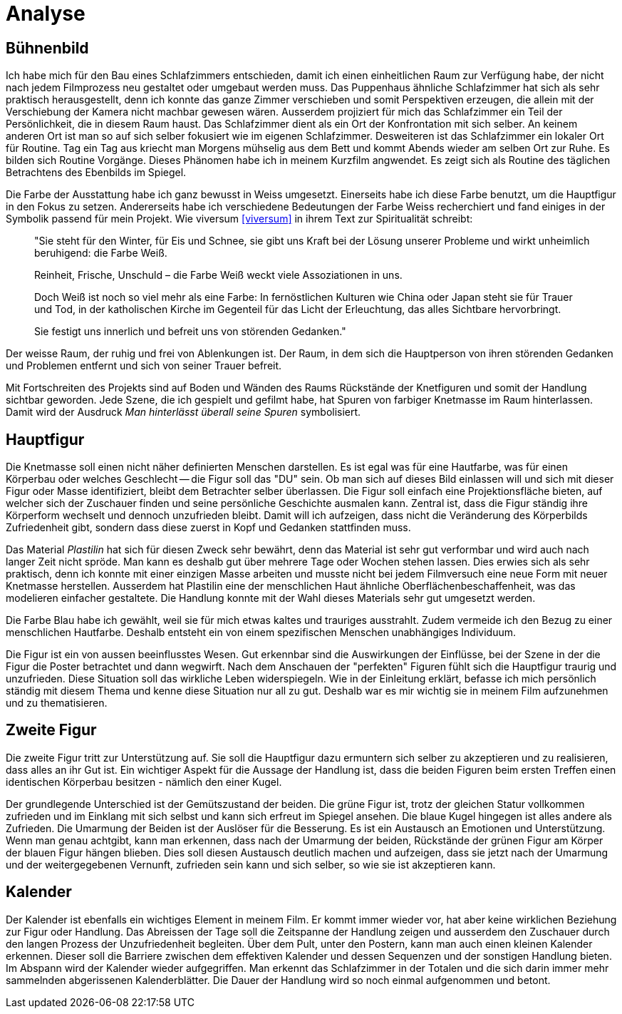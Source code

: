 = Analyse

== Bühnenbild

Ich habe mich für den Bau eines Schlafzimmers entschieden, damit ich einen einheitlichen Raum zur Verfügung habe, der nicht nach jedem Filmprozess neu gestaltet oder umgebaut werden muss.
Das Puppenhaus ähnliche Schlafzimmer hat sich als sehr praktisch herausgestellt, denn ich konnte das ganze Zimmer verschieben und somit Perspektiven erzeugen, die allein mit der Verschiebung der Kamera nicht machbar gewesen wären.
Ausserdem projiziert für mich das Schlafzimmer ein Teil der Persönlichkeit, die in diesem Raum haust.
Das Schlafzimmer dient als ein Ort der Konfrontation mit sich selber.
An keinem anderen Ort ist man so auf sich selber fokusiert wie im eigenen Schlafzimmer.
Desweiteren ist das Schlafzimmer ein lokaler Ort für Routine.
Tag ein Tag aus kriecht man Morgens mühselig aus dem Bett und kommt Abends wieder am selben Ort zur Ruhe.
Es bilden sich Routine Vorgänge.
Dieses Phänomen habe ich in meinem Kurzfilm angwendet.
Es zeigt sich als Routine des täglichen Betrachtens des Ebenbilds im Spiegel.

Die Farbe der Ausstattung habe ich ganz bewusst in Weiss umgesetzt.
Einerseits habe ich diese Farbe benutzt, um die Hauptfigur in den Fokus zu setzen.
Andererseits habe ich verschiedene Bedeutungen der Farbe Weiss recherchiert und fand einiges in der Symbolik passend für mein Projekt.
Wie viversum <<viversum>> in ihrem Text zur Spiritualität schreibt:

[quote]
--
"Sie steht für den Winter, für Eis und Schnee, sie gibt uns Kraft bei der Lösung unserer Probleme und wirkt unheimlich beruhigend: die Farbe Weiß.

Reinheit, Frische, Unschuld – die Farbe Weiß weckt viele Assoziationen in uns.

Doch Weiß ist noch so viel mehr als eine Farbe: In fernöstlichen Kulturen wie China oder Japan steht sie für Trauer und Tod, in der katholischen Kirche im Gegenteil für das Licht der Erleuchtung, das alles Sichtbare hervorbringt.

Sie festigt uns innerlich und befreit uns von störenden Gedanken."
--

Der weisse Raum, der ruhig und frei von Ablenkungen ist. Der Raum, in dem sich die Hauptperson von ihren störenden Gedanken und Problemen entfernt und sich von seiner Trauer befreit.

Mit Fortschreiten des Projekts sind auf Boden und Wänden des Raums Rückstände der Knetfiguren und somit der Handlung sichtbar geworden.
Jede Szene, die ich gespielt und gefilmt habe, hat Spuren von farbiger Knetmasse im Raum hinterlassen.
Damit wird der Ausdruck _Man hinterlässt überall seine Spuren_ symbolisiert.


== Hauptfigur

Die Knetmasse soll einen nicht näher definierten Menschen darstellen.
Es ist egal was für eine Hautfarbe, was für einen Körperbau oder welches Geschlecht -- die Figur soll das "DU" sein.
Ob man sich auf dieses Bild einlassen will und sich mit dieser Figur oder Masse identifiziert, bleibt dem Betrachter selber überlassen.
Die Figur soll einfach eine Projektionsfläche bieten, auf welcher sich der Zuschauer finden und seine persönliche Geschichte ausmalen kann.
Zentral ist, dass die Figur ständig ihre Körperform wechselt und dennoch unzufrieden bleibt.
Damit will ich aufzeigen, dass nicht die Veränderung des Körperbilds Zufriedenheit gibt, sondern dass diese zuerst in Kopf und Gedanken stattfinden muss.

Das Material _Plastilin_ hat sich für diesen Zweck sehr bewährt, denn das Material ist sehr gut verformbar und wird auch nach langer Zeit nicht spröde.
Man kann es deshalb gut über mehrere Tage oder Wochen stehen lassen.
Dies erwies sich als sehr praktisch, denn ich konnte mit einer einzigen Masse arbeiten und musste nicht bei jedem Filmversuch eine neue Form mit neuer Knetmasse herstellen.
Ausserdem hat Plastilin eine der menschlichen Haut ähnliche Oberflächenbeschaffenheit, was das modelieren einfacher gestaltete.
Die Handlung konnte mit der Wahl dieses Materials sehr gut umgesetzt werden.

Die Farbe Blau habe ich gewählt, weil sie für mich etwas kaltes und trauriges ausstrahlt.
Zudem vermeide ich den Bezug zu einer menschlichen Hautfarbe.
Deshalb entsteht ein von einem spezifischen Menschen unabhängiges Individuum.

Die Figur ist ein von aussen beeinflusstes Wesen.
Gut erkennbar sind die Auswirkungen der Einflüsse, bei der Szene in der die Figur die Poster betrachtet und dann wegwirft.
Nach dem Anschauen der "perfekten" Figuren fühlt sich die Hauptfigur traurig und unzufrieden.
Diese Situation soll das wirkliche Leben widerspiegeln.
Wie in der Einleitung erklärt, befasse ich mich persönlich ständig mit diesem Thema und kenne diese Situation nur all zu gut.
Deshalb war es mir wichtig sie in meinem Film aufzunehmen und zu thematisieren.


== Zweite Figur

Die zweite Figur tritt zur Unterstützung auf.
Sie soll die Hauptfigur dazu ermuntern sich selber zu akzeptieren und zu realisieren, dass alles an ihr Gut ist.
Ein wichtiger Aspekt für die Aussage der Handlung ist, dass die beiden Figuren beim ersten Treffen einen identischen Körperbau besitzen - nämlich den einer Kugel.

Der grundlegende Unterschied ist der Gemütszustand der beiden.
Die grüne Figur ist, trotz der gleichen Statur vollkommen zufrieden und im Einklang mit sich selbst und kann sich erfreut im Spiegel ansehen.
Die blaue Kugel hingegen ist alles andere als Zufrieden.
Die Umarmung der Beiden ist der Auslöser für die Besserung.
Es ist ein Austausch an Emotionen und Unterstützung.
Wenn man genau achtgibt, kann man erkennen, dass nach der Umarmung der beiden, Rückstände der grünen Figur am Körper der blauen Figur hängen blieben.
Dies soll diesen Austausch deutlich machen und aufzeigen, dass sie jetzt nach der Umarmung und der weitergegebenen Vernunft, zufrieden sein kann und sich selber, so wie sie ist akzeptieren kann.

== Kalender

Der Kalender ist ebenfalls ein wichtiges Element in meinem Film.
Er kommt immer wieder vor, hat aber keine wirklichen Beziehung zur Figur oder Handlung.
Das Abreissen der Tage soll die Zeitspanne der Handlung zeigen und ausserdem den Zuschauer durch den langen Prozess der Unzufriedenheit begleiten.
Über dem Pult, unter den Postern, kann man auch einen kleinen Kalender erkennen.
Dieser soll die Barriere zwischen dem effektiven Kalender und dessen Sequenzen und der sonstigen Handlung bieten.
Im Abspann wird der Kalender wieder aufgegriffen.
Man erkennt das Schlafzimmer in der Totalen und die sich darin immer mehr sammelnden abgerissenen Kalenderblätter.
Die Dauer der Handlung wird so noch einmal aufgenommen und betont.
